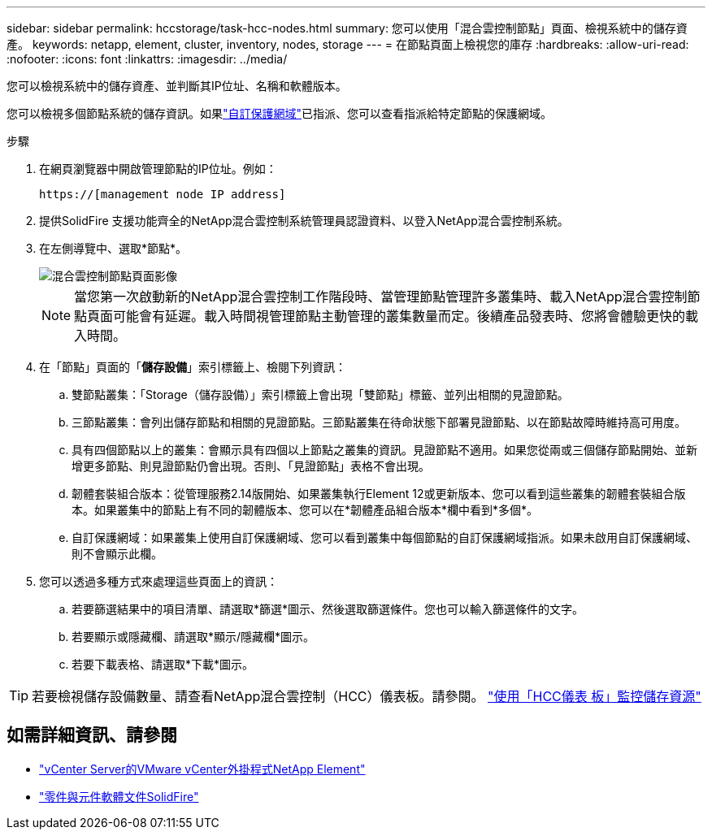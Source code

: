 ---
sidebar: sidebar 
permalink: hccstorage/task-hcc-nodes.html 
summary: 您可以使用「混合雲控制節點」頁面、檢視系統中的儲存資產。 
keywords: netapp, element, cluster, inventory, nodes, storage 
---
= 在節點頁面上檢視您的庫存
:hardbreaks:
:allow-uri-read: 
:nofooter: 
:icons: font
:linkattrs: 
:imagesdir: ../media/


[role="lead"]
您可以檢視系統中的儲存資產、並判斷其IP位址、名稱和軟體版本。

您可以檢視多個節點系統的儲存資訊。如果link:../concepts/concept_solidfire_concepts_data_protection.html#custom_pd["自訂保護網域"]已指派、您可以查看指派給特定節點的保護網域。

.步驟
. 在網頁瀏覽器中開啟管理節點的IP位址。例如：
+
[listing]
----
https://[management node IP address]
----
. 提供SolidFire 支援功能齊全的NetApp混合雲控制系統管理員認證資料、以登入NetApp混合雲控制系統。
. 在左側導覽中、選取*節點*。
+
image::hcc_nodes_storage_2nodes.png[混合雲控制節點頁面影像]

+

NOTE: 當您第一次啟動新的NetApp混合雲控制工作階段時、當管理節點管理許多叢集時、載入NetApp混合雲控制節點頁面可能會有延遲。載入時間視管理節點主動管理的叢集數量而定。後續產品發表時、您將會體驗更快的載入時間。

. 在「節點」頁面的「*儲存設備*」索引標籤上、檢閱下列資訊：
+
.. 雙節點叢集：「Storage（儲存設備）」索引標籤上會出現「雙節點」標籤、並列出相關的見證節點。
.. 三節點叢集：會列出儲存節點和相關的見證節點。三節點叢集在待命狀態下部署見證節點、以在節點故障時維持高可用度。
.. 具有四個節點以上的叢集：會顯示具有四個以上節點之叢集的資訊。見證節點不適用。如果您從兩或三個儲存節點開始、並新增更多節點、則見證節點仍會出現。否則、「見證節點」表格不會出現。
.. 韌體套裝組合版本：從管理服務2.14版開始、如果叢集執行Element 12或更新版本、您可以看到這些叢集的韌體套裝組合版本。如果叢集中的節點上有不同的韌體版本、您可以在*韌體產品組合版本*欄中看到*多個*。
.. 自訂保護網域：如果叢集上使用自訂保護網域、您可以看到叢集中每個節點的自訂保護網域指派。如果未啟用自訂保護網域、則不會顯示此欄。


. 您可以透過多種方式來處理這些頁面上的資訊：
+
.. 若要篩選結果中的項目清單、請選取*篩選*圖示、然後選取篩選條件。您也可以輸入篩選條件的文字。
.. 若要顯示或隱藏欄、請選取*顯示/隱藏欄*圖示。
.. 若要下載表格、請選取*下載*圖示。





TIP: 若要檢視儲存設備數量、請查看NetApp混合雲控制（HCC）儀表板。請參閱。 link:task-hcc-dashboard.html["使用「HCC儀表 板」監控儲存資源"]

[discrete]
== 如需詳細資訊、請參閱

* https://docs.netapp.com/us-en/vcp/index.html["vCenter Server的VMware vCenter外掛程式NetApp Element"^]
* https://docs.netapp.com/us-en/element-software/index.html["零件與元件軟體文件SolidFire"]

